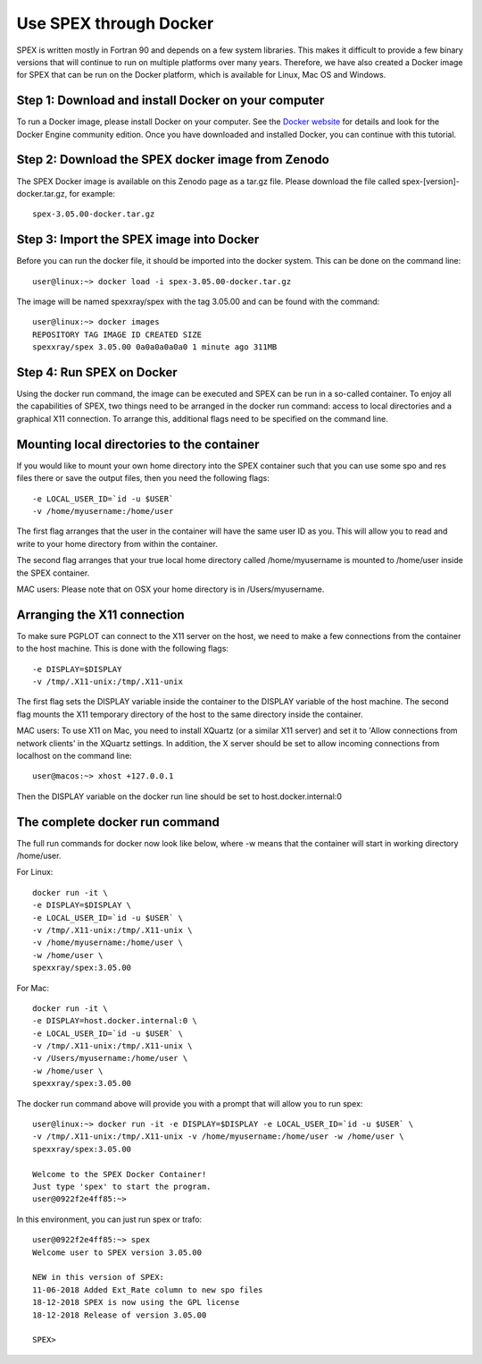 .. _sec:docker:

Use SPEX through Docker
-----------------------

  .. highlight:: none

SPEX is written mostly in Fortran 90 and depends on a few system libraries. This makes it difficult to provide a few
binary versions that will continue to run on multiple platforms over many years. Therefore, we have also created a
Docker image for SPEX that can be run on the Docker platform, which is available for Linux, Mac OS and Windows.

Step 1: Download and install Docker on your computer
^^^^^^^^^^^^^^^^^^^^^^^^^^^^^^^^^^^^^^^^^^^^^^^^^^^^

To run a Docker image, please install Docker on your computer. See the `Docker website <https://www.docker.com/>`_
for details and look for the Docker Engine community edition. Once you have downloaded and installed Docker, you can
continue with this tutorial.

Step 2: Download the SPEX docker image from Zenodo
^^^^^^^^^^^^^^^^^^^^^^^^^^^^^^^^^^^^^^^^^^^^^^^^^^

The SPEX Docker image is available on this Zenodo page as a tar.gz file. Please download the file called
spex-[version]-docker.tar.gz, for example::

    spex-3.05.00-docker.tar.gz

Step 3: Import the SPEX image into Docker
^^^^^^^^^^^^^^^^^^^^^^^^^^^^^^^^^^^^^^^^^

Before you can run the docker file, it should be imported into the docker system. This can be done on the command line::

    user@linux:~> docker load -i spex-3.05.00-docker.tar.gz

The image will be named spexxray/spex with the tag 3.05.00 and can be found with the command::

    user@linux:~> docker images
    REPOSITORY TAG IMAGE ID CREATED SIZE
    spexxray/spex 3.05.00 0a0a0a0a0a0 1 minute ago 311MB

Step 4: Run SPEX on Docker
^^^^^^^^^^^^^^^^^^^^^^^^^^

Using the docker run command, the image can be executed and SPEX can be run in a so-called container. To enjoy all the
capabilities of SPEX, two things need to be arranged in the docker run command: access to local directories and a graphical
X11 connection. To arrange this, additional flags need to be specified on the command line.

Mounting local directories to the container
^^^^^^^^^^^^^^^^^^^^^^^^^^^^^^^^^^^^^^^^^^^

If you would like to mount your own home directory into the SPEX container such that you can use some spo and res files there
or save the output files, then you need the following flags::

    -e LOCAL_USER_ID=`id -u $USER`
    -v /home/myusername:/home/user

The first flag arranges that the user in the container will have the same user ID as you. This will allow you to read and
write to your home directory from within the container.

The second flag arranges that your true local home directory called /home/myusername is mounted to /home/user inside the SPEX container.

MAC users: Please note that on OSX your home directory is in /Users/myusername.

Arranging the X11 connection
^^^^^^^^^^^^^^^^^^^^^^^^^^^^

To make sure PGPLOT can connect to the X11 server on the host, we need to make a few connections from the container to the host machine.
This is done with the following flags::

    -e DISPLAY=$DISPLAY
    -v /tmp/.X11-unix:/tmp/.X11-unix

The first flag sets the DISPLAY variable inside the container to the DISPLAY variable of the host machine. The second flag mounts the X11
temporary directory of the host to the same directory inside the container.

MAC users: To use X11 on Mac, you need to install XQuartz (or a similar X11 server) and set it to 'Allow connections from network clients'
in the XQuartz settings. In addition, the X server should be set to allow incoming connections from localhost on the command line::

    user@macos:~> xhost +127.0.0.1

Then the DISPLAY variable on the docker run line should be set to host.docker.internal:0

The complete docker run command
^^^^^^^^^^^^^^^^^^^^^^^^^^^^^^^

The full run commands for docker now look like below, where -w means that the container will start in working directory /home/user.

For Linux::

    docker run -it \
    -e DISPLAY=$DISPLAY \
    -e LOCAL_USER_ID=`id -u $USER` \
    -v /tmp/.X11-unix:/tmp/.X11-unix \
    -v /home/myusername:/home/user \
    -w /home/user \
    spexxray/spex:3.05.00

For Mac::

    docker run -it \
    -e DISPLAY=host.docker.internal:0 \
    -e LOCAL_USER_ID=`id -u $USER` \
    -v /tmp/.X11-unix:/tmp/.X11-unix \
    -v /Users/myusername:/home/user \
    -w /home/user \
    spexxray/spex:3.05.00

The docker run command above will provide you with a prompt that will allow you to run spex::

    user@linux:~> docker run -it -e DISPLAY=$DISPLAY -e LOCAL_USER_ID=`id -u $USER` \
    -v /tmp/.X11-unix:/tmp/.X11-unix -v /home/myusername:/home/user -w /home/user \
    spexxray/spex:3.05.00

    Welcome to the SPEX Docker Container!
    Just type 'spex' to start the program.
    user@0922f2e4ff85:~>

In this environment, you can just run spex or trafo::

    user@0922f2e4ff85:~> spex
    Welcome user to SPEX version 3.05.00

    NEW in this version of SPEX:
    11-06-2018 Added Ext_Rate column to new spo files
    18-12-2018 SPEX is now using the GPL license
    18-12-2018 Release of version 3.05.00

    SPEX>


